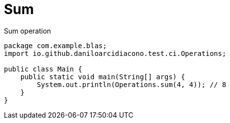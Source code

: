 = Sum

.Sum operation
[source,java,options=nowrap]
----
package com.example.blas;
import io.github.daniloarcidiacono.test.ci.Operations;

public class Main {
    public static void main(String[] args) {
        System.out.println(Operations.sum(4, 4)); // 8
    }
}
----
